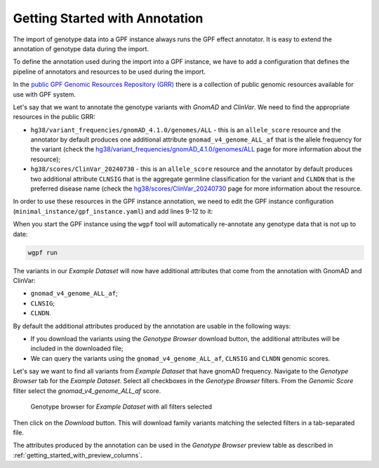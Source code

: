 Getting Started with Annotation
###############################

The import of genotype data into a GPF instance always runs the GPF
effect annotator.
It is easy to extend the annotation of genotype data during the import.

To define the annotation used during the import into a GPF instance, we have to
add a configuration that defines the pipeline of annotators and resources
to be used during the import.

In the `public GPF Genomic Resources Repository (GRR)
<https://grr.iossifovlab.com>`_
there is a collection of public genomic resources available for use with
GPF system.

Let's say that we want to annotate the genotype variants with
`GnomAD` and `ClinVar`. We need to find the appropriate resources in the
public GRR:

* ``hg38/variant_frequencies/gnomAD_4.1.0/genomes/ALL`` - this is
  an ``allele_score`` resource and the annotator by default
  produces one additional attribute ``gnomad_v4_genome_ALL_af`` that is the
  allele frequency for the variant (check the
  `hg38/variant_frequencies/gnomAD_4.1.0/genomes/ALL <https://grr.iossifovlab.com/hg38/variant_frequencies/gnomAD_4.1.0/genomes/ALL/index.html>`_
  page for more information about the resource);

* ``hg38/scores/ClinVar_20240730`` - this is an ``allele_score``
  resource and the annotator by default produces two
  additional attribute ``CLNSIG`` that is the aggregate germline classification
  for the variant and ``CLNDN`` that is the preferred disease name (check the
  `hg38/scores/ClinVar_20240730 <https://grr.iossifovlab.com/hg38/scores/ClinVar_20240730/index.html>`_
  page for more information about the resource.

In order to use these resources in the GPF instance annotation, we need to
edit the GPF instance configuration (``minimal_instance/gpf_instance.yaml``)
and add lines 9-12 to it:

.. code-block:: yaml
    :linenos:
    :emphasize-lines: 9-12

    instance_id: minimal_instance

    reference_genome:
      resource_id: "hg38/genomes/GRCh38-hg38"

    gene_models:
      resource_id: "hg38/gene_models/MANE/1.3"

    annotation:
      config:
        - allele_score: hg38/variant_frequencies/gnomAD_4.1.0/genomes/ALL
        - allele_score: hg38/scores/ClinVar_20240730

When you start the GPF instance using the ``wgpf`` tool will automatically
re-annotate any genotype data that is not up to date:

.. code-block:: bash

    wgpf run

The variants in our `Example Dataset` will now have additional attributes
that come from the annotation with GnomAD and ClinVar:

- ``gnomad_v4_genome_ALL_af``;
- ``CLNSIG``;
- ``CLNDN``.

By default the additional attributes produced by the annotation are usable in 
the following ways:

* If you download the variants using the `Genotype Browser` download button,
  the additional attributes will be included in the downloaded file;

* We can query the variants using the ``gnomad_v4_genome_ALL_af``, ``CLNSIG`` 
  and ``CLNDN`` genomic scores.

Let's say we want to find all variants from `Example Dataset` that have gnomAD
frequency. Navigate to the `Genotype Browser` tab for the `Example Dataset`.
Select all checkboxes in the `Genotype Browser` filters. From the
`Genomic Score` filter select the `gnomad_v4_genome_ALL_af` score.

.. figure:: getting_started_files/example-dataset-all-variants-with-gnomad-filter.png

    Genotype browser for `Example Dataset` with all filters selected

Then click on the `Download` button. This will download family variants matching
the selected filters in a tab-separated file.

.. csv-table:: Family variants file downloaded from the `Example Dataset`
    :file: ../getting_started_files/example-dataset-variants.tsv
    :delim: tab
    :header-rows: 1
    :align: left


The attributes produced by the annotation can be used in the
`Genotype Browser` preview table as described in
:ref:`getting_started_with_preview_columns`.
